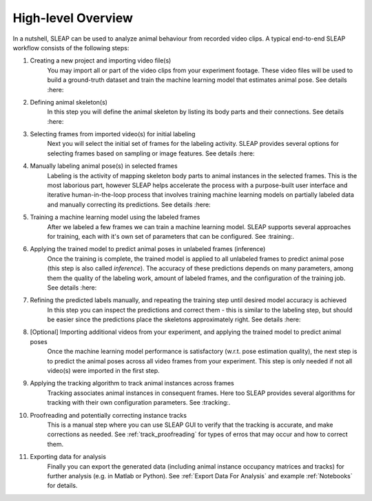 .. _`high-level overview`:

High-level Overview
===================

.. image:: _static/workflow.png

In a nutshell, SLEAP can be used to analyze animal behaviour from recorded video clips.
A typical end-to-end SLEAP workflow consists of the following steps:

1. Creating a new project and importing video file(s)
    You may import all or part of the video clips from your experiment footage. These video files will be used to build a ground-truth dataset and train the machine learning model that estimates animal pose. See details :here:
2. Defining animal skeleton(s)
    In this step you will define the animal skeleton by listing its body parts and their connections. See details :here:
3. Selecting frames from imported video(s) for initial labeling
    Next you will select the initial set of frames for the labeling activity. SLEAP provides several options for selecting frames based on sampling or image features. See details :here:
4. Manually labeling animal pose(s) in selected frames
    Labeling is the activity of mapping skeleton body parts to animal instances in the selected frames. This is the most laborious part, however SLEAP helps accelerate the process with a purpose-built user interface and iterative human-in-the-loop process that involves training machine learning models on partially labeled data and manually correcting its predictions. See details :here:
5. Training a machine learning model using the labeled frames
    After we labeled a few frames we can train a machine learning model. SLEAP supports several approaches for training, each with it's own set of parameters that can be configured. See :training:.
6. Applying the trained model to predict animal poses in unlabeled frames (inference)
    Once the training is complete, the trained model is applied to all unlabeled frames to predict animal pose (this step is also called *inference*). The accuracy of these predictions depends on many parameters, among them the quality of the labeling work, amount of labeled frames, and the configuration of the training job. See details :here:
7. Refining the predicted labels manually, and repeating the training step until desired model accuracy is achieved
    In this step you can inspect the predictions and correct them - this is similar to the labeling step, but should be easier since the predictions place the skeletons approximately right. See details :here:
8. [Optional] Importing additional videos from your experiment, and applying the trained model to predict animal poses
    Once the machine learning model performance is satisfactory (w.r.t. pose estimation quality), the next step is to predict the animal poses across all video frames from your experiment. This step is only needed if not all video(s) were imported in the first step.
9. Applying the tracking algorithm to track animal instances across frames
    Tracking associates animal instances in consequent frames. Here too SLEAP provides several algorithms for tracking with their own configuration parameters. See :tracking:.
10. Proofreading and potentially correcting instance tracks
     This is a manual step where you can use SLEAP GUI to verify that the tracking is accurate, and make corrections as needed. See :ref:`track_proofreading` for types of erros that may occur and how to correct them.
11. Exporting data for analysis
     Finally you can export the generated data (including animal instance occupancy matrices and tracks) for further analysis (e.g. in Matlab or Python). See :ref:`Export Data For Analysis` and example :ref:`Notebooks` for details.
